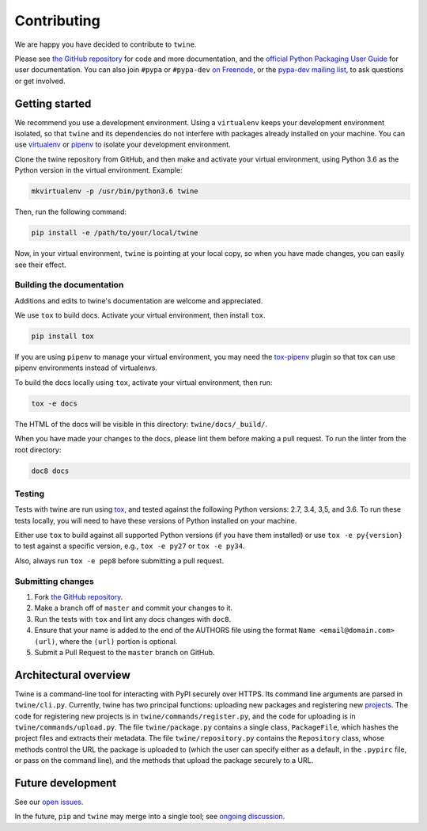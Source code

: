 Contributing
============

We are happy you have decided to contribute to ``twine``.

Please see `the GitHub repository`_ for code and more documentation,
and the `official Python Packaging User Guide`_ for user documentation. You can
also join ``#pypa`` or ``#pypa-dev`` `on Freenode`_, or the `pypa-dev
mailing list`_, to ask questions or get involved.

Getting started
---------------

We recommend you use a development environment. Using a ``virtualenv``
keeps your development environment isolated, so that ``twine`` and its
dependencies do not interfere with packages already installed on your
machine.  You can use `virtualenv`_ or `pipenv`_ to isolate your
development environment.

Clone the twine repository from GitHub, and then make and activate
your virtual environment, using Python 3.6 as the Python version in
the virtual environment. Example:

.. code-block:: console

  mkvirtualenv -p /usr/bin/python3.6 twine

Then, run the following command:

.. code-block:: console

  pip install -e /path/to/your/local/twine

Now, in your virtual environment, ``twine`` is pointing at your local copy, so
when you have made changes, you can easily see their effect.

Building the documentation
^^^^^^^^^^^^^^^^^^^^^^^^^^

Additions and edits to twine's documentation are welcome and
appreciated.

We use ``tox`` to build docs. Activate your virtual environment, then
install ``tox``.

.. code-block:: console

  pip install tox

If you are using ``pipenv`` to manage your virtual environment, you
may need the `tox-pipenv`_ plugin so that tox can use pipenv
environments instead of virtualenvs.

To build the docs locally using ``tox``, activate your virtual
environment, then run:

.. code-block:: console

  tox -e docs

The HTML of the docs will be visible in this directory: ``twine/docs/_build/``.

When you have made your changes to the docs, please lint them before making a
pull request. To run the linter from the root directory:

.. code-block:: console

    doc8 docs


Testing
^^^^^^^

Tests with twine are run using `tox`_, and tested against the following Python
versions: 2.7, 3.4, 3,5, and 3.6. To run these tests locally, you will need to
have these versions of Python installed on your machine.

Either use ``tox`` to build against all supported Python versions (if
you have them installed) or use ``tox -e py{version}`` to test against
a specific version, e.g., ``tox -e py27`` or ``tox -e py34``.

Also, always run ``tox -e pep8`` before submitting a pull request.

Submitting changes
^^^^^^^^^^^^^^^^^^

1. Fork `the GitHub repository`_.
2. Make a branch off of ``master`` and commit your changes to it.
3. Run the tests with ``tox`` and lint any docs changes with ``doc8``.
4. Ensure that your name is added to the end of the AUTHORS file using the
   format ``Name <email@domain.com> (url)``, where the ``(url)`` portion is
   optional.
5. Submit a Pull Request to the ``master`` branch on GitHub.


Architectural overview
----------------------

Twine is a command-line tool for interacting with PyPI securely over HTTPS. Its
command line arguments are parsed in ``twine/cli.py``. Currently, twine
has two principal functions: uploading new packages and registering new
`projects`_. The code for registering new projects is in
``twine/commands/register.py``, and the code for uploading is in
``twine/commands/upload.py``. The file ``twine/package.py``
contains a single class, ``PackageFile``, which hashes the project files and
extracts their metadata. The file ``twine/repository.py`` contains the
``Repository`` class, whose methods control the URL the package is uploaded to
(which the user can specify either as a default, in the ``.pypirc`` file, or
pass on the command line), and the methods that upload the package securely to
a URL.

Future development
------------------

See our `open issues`_.

In the future, ``pip`` and ``twine`` may
merge into a single tool; see `ongoing discussion
<https://github.com/pypa/packaging-problems/issues/60>`_.

.. _`official Python Packaging User Guide`: https://packaging.python.org/tutorials/distributing-packages/
.. _`the GitHub repository`: https://github.com/pypa/twine
.. _`on Freenode`: https://webchat.freenode.net/?channels=%23pypa-dev,pypa
.. _`pypa-dev mailing list`: https://groups.google.com/forum/#!forum/pypa-dev
.. _`virtualenv`: https://virtualenv.pypa.io/en/stable/installation/
.. _`pipenv`: https://pipenv.readthedocs.io/en/latest/
.. _`tox`: https://tox.readthedocs.io/en/latest/
.. _`tox-pipenv`: https://pypi.python.org/pypi/tox-pipenv
.. _`plugin`: https://github.com/bitprophet/releases
.. _`projects`: https://packaging.python.org/glossary/#term-project
.. _`open issues`: https://github.com/pypa/twine/issues

